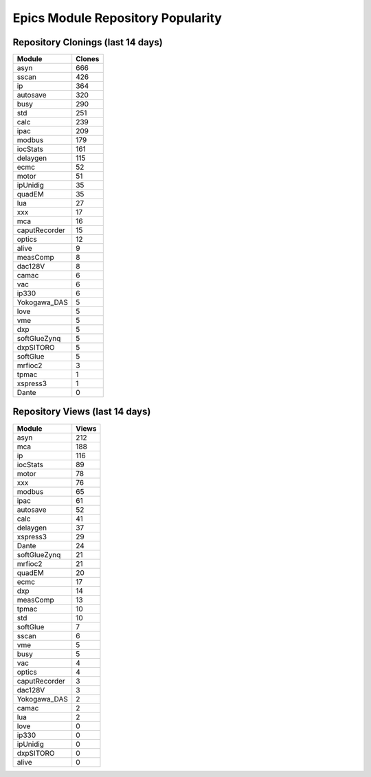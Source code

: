 ==================================
Epics Module Repository Popularity
==================================



Repository Clonings (last 14 days)
----------------------------------
.. csv-table::
   :header: Module, Clones

   asyn, 666
   sscan, 426
   ip, 364
   autosave, 320
   busy, 290
   std, 251
   calc, 239
   ipac, 209
   modbus, 179
   iocStats, 161
   delaygen, 115
   ecmc, 52
   motor, 51
   ipUnidig, 35
   quadEM, 35
   lua, 27
   xxx, 17
   mca, 16
   caputRecorder, 15
   optics, 12
   alive, 9
   measComp, 8
   dac128V, 8
   camac, 6
   vac, 6
   ip330, 6
   Yokogawa_DAS, 5
   love, 5
   vme, 5
   dxp, 5
   softGlueZynq, 5
   dxpSITORO, 5
   softGlue, 5
   mrfioc2, 3
   tpmac, 1
   xspress3, 1
   Dante, 0



Repository Views (last 14 days)
-------------------------------
.. csv-table::
   :header: Module, Views

   asyn, 212
   mca, 188
   ip, 116
   iocStats, 89
   motor, 78
   xxx, 76
   modbus, 65
   ipac, 61
   autosave, 52
   calc, 41
   delaygen, 37
   xspress3, 29
   Dante, 24
   softGlueZynq, 21
   mrfioc2, 21
   quadEM, 20
   ecmc, 17
   dxp, 14
   measComp, 13
   tpmac, 10
   std, 10
   softGlue, 7
   sscan, 6
   vme, 5
   busy, 5
   vac, 4
   optics, 4
   caputRecorder, 3
   dac128V, 3
   Yokogawa_DAS, 2
   camac, 2
   lua, 2
   love, 0
   ip330, 0
   ipUnidig, 0
   dxpSITORO, 0
   alive, 0
